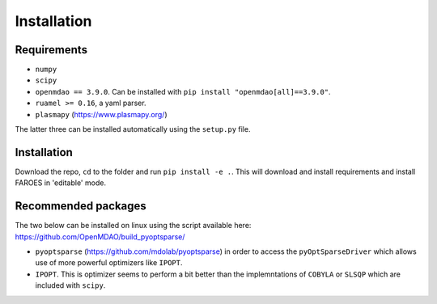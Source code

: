 ############
Installation
############

Requirements
------------
* ``numpy``
* ``scipy``
* ``openmdao == 3.9.0``. Can be installed with ``pip install "openmdao[all]==3.9.0"``.
* ``ruamel >= 0.16``, a yaml parser.
* ``plasmapy`` (https://www.plasmapy.org/)

The latter three can be installed automatically using the ``setup.py`` file.

Installation
------------
Download the repo, ``cd`` to the folder and run ``pip install -e .``. This will download and install requirements and install FAROES in 'editable' mode.

Recommended packages
---------------------
The two below can be installed on linux using the script available here: https://github.com/OpenMDAO/build_pyoptsparse/

* ``pyoptsparse`` (https://github.com/mdolab/pyoptsparse) in order to access the ``pyOptSparseDriver`` which allows use of more powerful optimizers like ``IPOPT``.
* ``IPOPT``. This is optimizer seems to perform a bit better than the implemntations of ``COBYLA`` or ``SLSQP`` which are included with ``scipy``.
